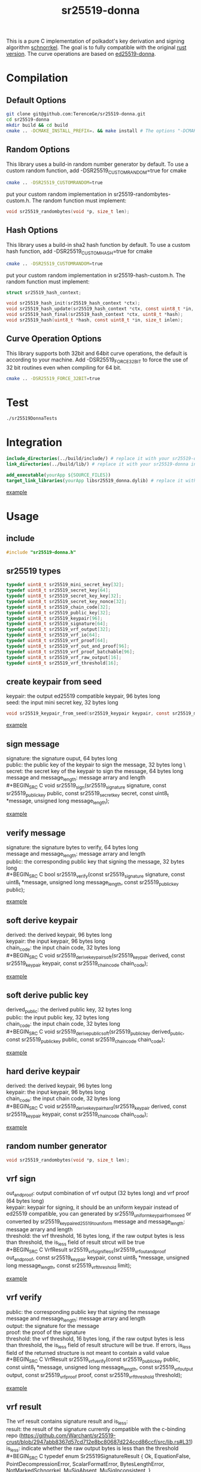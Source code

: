 #+title: sr25519-donna

This is a pure C implementation of polkadot's key derivation and signing algorithm [[https://wiki.polkadot.network/docs/en/learn-cryptography][schnorrkel]]. The goal is to fully compatible with the original [[https://github.com/w3f/schnorrkel][rust version]]. The curve operations are based on [[https://github.com/floodyberry/ed25519-donna][ed25519-donna]]. [[https://github.com/w3f/General-Grants-Program/blob/master/grants/accepted_grant_applications.md#wave-6][file:https://raw.githubusercontent.com/w3f/Open-Grants-Program/master/src/web3%20foundation%20grants_black.jpg]]
* Compilation
** Default Options
#+BEGIN_SRC sh
git clone git@github.com:TerenceGe/sr25519-donna.git
cd sr25519-donna
mkdir build && cd build
cmake .. -DCMAKE_INSTALL_PREFIX=. && make install # The options "-DCMAKE_INSTALL_PREFIX=." will install library in the build folder, you can change the location if you want.
#+END_SRC
** Random Options
This library uses a build-in random number generator by default. To use a custom random function, add -DSR25519_CUSTOMRANDOM=true for cmake
#+BEGIN_SRC sh
cmake .. -DSR25519_CUSTOMRANDOM=true
#+END_SRC
put your custom random implementation in sr25519-randombytes-custom.h. The random function must implement:
#+BEGIN_SRC C
  void sr25519_randombytes(void *p, size_t len);
#+END_SRC
** Hash Options
This library uses a build-in sha2 hash function by default. To use a custom hash function, add -DSR25519_CUSTOMHASH=true for cmake
#+BEGIN_SRC sh
cmake .. -DSR25519_CUSTOMRANDOM=true
#+END_SRC
put your custom random implementation in sr25519-hash-custom.h. The random function must implement:
#+BEGIN_SRC C
  struct sr25519_hash_context;

  void sr25519_hash_init(sr25519_hash_context *ctx);
  void sr25519_hash_update(sr25519_hash_context *ctx, const uint8_t *in, size_t inlen);
  void sr25519_hash_final(sr25519_hash_context *ctx, uint8_t *hash);
  void sr25519_hash(uint8_t *hash, const uint8_t *in, size_t inlen);
#+END_SRC
** Curve Operation Options
This library supports both 32bit and 64bit curve operations, the default is according to your machine.
Add -DSR25519_FORCE_32BIT to force the use of 32 bit routines even when compiling for 64 bit.
#+BEGIN_SRC sh
cmake .. -DSR25519_FORCE_32BIT=true
#+END_SRC

* Test
#+BEGIN_SRC sh
./sr25519DonnaTests
#+END_SRC
* Integration
#+BEGIN_SRC cmake
include_directories(../build/include/) # replace it with your sr25519-donna installed location if required
link_directories(../build/lib/) # replace it with your sr25519-donna installed location if required

add_executable(yourApp ${SOURCE_FILES})
target_link_libraries(yourApp libsr25519_donna.dylib) # replace it with libsr25519_donna_static.a if you want to use static lib.

#+END_SRC
[[https://github.com/TerenceGe/sr25519-donna/blob/954fc1ff50aa919a05b23e28695dc92cab510467/example/CMakeLists.txt#L13][example]]
* Usage
** include
#+BEGIN_SRC C
    #include "sr25519-donna.h"
#+END_SRC
** sr25519 types
#+BEGIN_SRC C
typedef uint8_t sr25519_mini_secret_key[32];
typedef uint8_t sr25519_secret_key[64];
typedef uint8_t sr25519_secret_key_key[32];
typedef uint8_t sr25519_secret_key_nonce[32];
typedef uint8_t sr25519_chain_code[32];
typedef uint8_t sr25519_public_key[32];
typedef uint8_t sr25519_keypair[96];
typedef uint8_t sr25519_signature[64];
typedef uint8_t sr25519_vrf_output[32];
typedef uint8_t sr25519_vrf_io[64];
typedef uint8_t sr25519_vrf_proof[64];
typedef uint8_t sr25519_vrf_out_and_proof[96];
typedef uint8_t sr25519_vrf_proof_batchable[96];
typedef uint8_t sr25519_vrf_raw_output[16];
typedef uint8_t sr25519_vrf_threshold[16];
#+END_SRC
** create keypair from seed
keypair: the output ed25519 compatible keypair, 96 bytes long \\
seed:    the input mini secret key, 32 bytes long
#+BEGIN_SRC C
void sr25519_keypair_from_seed(sr25519_keypair keypair, const sr25519_mini_secret_key seed);
#+END_SRC
[[https://github.com/TerenceGe/sr25519-donna/blob/954fc1ff50aa919a05b23e28695dc92cab510467/example/src/main.c#L27][example]]
** sign message
signature: the signature ouput, 64 bytes long \\
public:    the public key of the keypair to sign the message, 32 bytes long \\\
secret:    the secret key of the keypair to sign the message, 64 bytes long \\
message and message_length: message arrary and length \\
#+BEGIN_SRC C
void sr25519_sign(sr25519_signature signature, const sr25519_public_key public, const sr25519_secret_key secret, const uint8_t *message, unsigned long message_length);
#+END_SRC
[[https://github.com/TerenceGe/sr25519-donna/blob/954fc1ff50aa919a05b23e28695dc92cab510467/example/src/main.c#L45][example]]
** verify message
signature: the signature bytes to verify, 64 bytes long \\
message    and message_length: message arrary and length \\
public:    the corresponding public key that signing the message, 32 bytes long \\
#+BEGIN_SRC C
bool sr25519_verify(const sr25519_signature signature, const uint8_t *message, unsigned long message_length, const sr25519_public_key public);
#+END_SRC
[[https://github.com/TerenceGe/sr25519-donna/blob/954fc1ff50aa919a05b23e28695dc92cab510467/example/src/main.c#L64][example]]
** soft derive keypair
derived:    the derived keypair, 96 bytes long \\
keypair:    the input keypair, 96 bytes long \\
chain_code: the input chain code, 32 bytes long \\
#+BEGIN_SRC C
void sr25519_derive_keypair_soft(sr25519_keypair derived, const sr25519_keypair keypair, const sr25519_chain_code chain_code);
#+END_SRC
[[https://github.com/TerenceGe/sr25519-donna/blob/954fc1ff50aa919a05b23e28695dc92cab510467/example/src/main.c#L77][example]]
** soft derive public key
derived_public: the derived public key, 32 bytes long \\
public:         the input public key, 32 bytes long \\
chain_code:     the input chain code, 32 bytes long \\
#+BEGIN_SRC C
void sr25519_derive_public_soft(sr25519_public_key derived_public, const sr25519_public_key public, const sr25519_chain_code chain_code);
#+END_SRC
[[https://github.com/TerenceGe/sr25519-donna/blob/954fc1ff50aa919a05b23e28695dc92cab510467/example/src/main.c#L100][example]]
** hard derive keypair
derived:    the derived keypair, 96 bytes long \\
keypair:    the input keypair, 96 bytes long \\
chain_code: the input chain code, 32 bytes long \\
#+BEGIN_SRC C
void sr25519_derive_keypair_hard(sr25519_keypair derived, const sr25519_keypair keypair, const sr25519_chain_code chain_code);
#+END_SRC
[[https://github.com/TerenceGe/sr25519-donna/blob/954fc1ff50aa919a05b23e28695dc92cab510467/example/src/main.c#L118][example]]
** random number generator
#+BEGIN_SRC C
void sr25519_randombytes(void *p, size_t len);
#+END_SRC
** vrf sign
out_and_proof: output combination of vrf output (32 bytes long) and vrf proof (64 bytes long) \\
keypair: keypair for signing, it should be an uniform keypair instead of ed25519 compatible, you can generated by sr25519_uniform_keypair_from_seed or converted by sr25519_keypair_ed25519_to_uniform
message and message_length: message arrary and length \\
threshold: the vrf threshold, 16 bytes long, if the raw output bytes is less than threshold, the is_less field of result strcut will be true \\
#+BEGIN_SRC C
VrfResult sr25519_vrf_sign_if_less(sr25519_vrf_out_and_proof out_and_proof, const sr25519_keypair keypair, const uint8_t *message, unsigned long message_length, const sr25519_vrf_threshold limit);
#+END_SRC
[[https://github.com/TerenceGe/sr25519-donna/blob/dc22624e80ce1c8fb4df0936678f6edcd8021dfd/example/src/main.c#L155][example]]
** vrf verify
public:    the corresponding public key that signing the message \\
message and message_length: message arrary and length \\
output:    the signature for the message \\
proof:     the proof of the signature \\
threshold: the vrf threshold, 16 bytes long, if the raw output bytes is less than threshold, the is_less field of result structure will be true.
If errors, is_less field of the returned structure is not meant to contain a valid value \\
#+BEGIN_SRC C
VrfResult sr25519_vrf_verify(const sr25519_public_key public, const uint8_t *message, unsigned long message_length, const sr25519_vrf_output output, const sr25519_vrf_proof proof, const sr25519_vrf_threshold threshold);
#+END_SRC
[[https://github.com/TerenceGe/sr25519-donna/blob/dc22624e80ce1c8fb4df0936678f6edcd8021dfd/example/src/main.c#L169][example]]
** vrf result
The vrf result contains signature result and is_less: \\
result: the result of the signature currently compatible with the c-binding repo (https://github.com/Warchant/sr25519-crust/blob/2947abb8367d57cd712e8bc80687d224ccd86ccf/src/lib.rs#L31) \\
is_less: indicate whether the raw output bytes is less than the threshold \\
#+BEGIN_SRC C
typedef enum Sr25519SignatureResult {
    Ok,
    EquationFalse,
    PointDecompressionError,
    ScalarFormatError,
    BytesLengthError,
    NotMarkedSchnorrkel,
    MuSigAbsent,
    MuSigInconsistent,
} Sr25519SignatureResult;

typedef struct VrfResult {
    Sr25519SignatureResult result;
    bool is_less;
} VrfResult;
#+END_SRC
** vrf keypair
By default, the sr25519_keypair_from_seed functon creates keypair that contains half ed25519 bytes (which is compatible with the wasm crypto lib), vrf requires the keypair is uniform. In this case, you can use sr25519_uniform_keypair_from_seed for keypair creating or sr25519_keypair_ed25519_to_uniform for converting. \\

keypair: the output uniform keypair, 96 bytes long \\
seed:    the input mini secret key, 32 bytes long \\
#+BEGIN_SRC C
void sr25519_uniform_keypair_from_seed(sr25519_keypair keypair, const sr25519_mini_secret_key seed);
#+END_SRC
uniform_keypair: the output uniform keypair, 96 bytes long \\
ed25519_keypair: the ed25519 compatible keypair, 96 bytes long \\
#+BEGIN_SRC C
void sr25519_keypair_ed25519_to_uniform(sr25519_keypair uniform_keypair, const sr25519_keypair ed25519_keypair);
#+END_SRC
[[https://github.com/TerenceGe/sr25519-donna/blob/7dd704c0530e7aad50c7ec8e6069725f6124645a/example/src/main.c#L148][example]]
* Author
[[https://github.com/TerenceGe][Terence Ge]]
* License
[[https://en.wikipedia.org/wiki/Apache_License][Apache License]]
